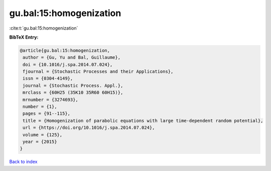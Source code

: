 gu.bal:15:homogenization
========================

:cite:t:`gu.bal:15:homogenization`

**BibTeX Entry:**

.. code-block:: bibtex

   @article{gu.bal:15:homogenization,
    author = {Gu, Yu and Bal, Guillaume},
    doi = {10.1016/j.spa.2014.07.024},
    fjournal = {Stochastic Processes and their Applications},
    issn = {0304-4149},
    journal = {Stochastic Process. Appl.},
    mrclass = {60H25 (35K10 35R60 60H15)},
    mrnumber = {3274693},
    number = {1},
    pages = {91--115},
    title = {Homogenization of parabolic equations with large time-dependent random potential},
    url = {https://doi.org/10.1016/j.spa.2014.07.024},
    volume = {125},
    year = {2015}
   }

`Back to index <../By-Cite-Keys.rst>`_
